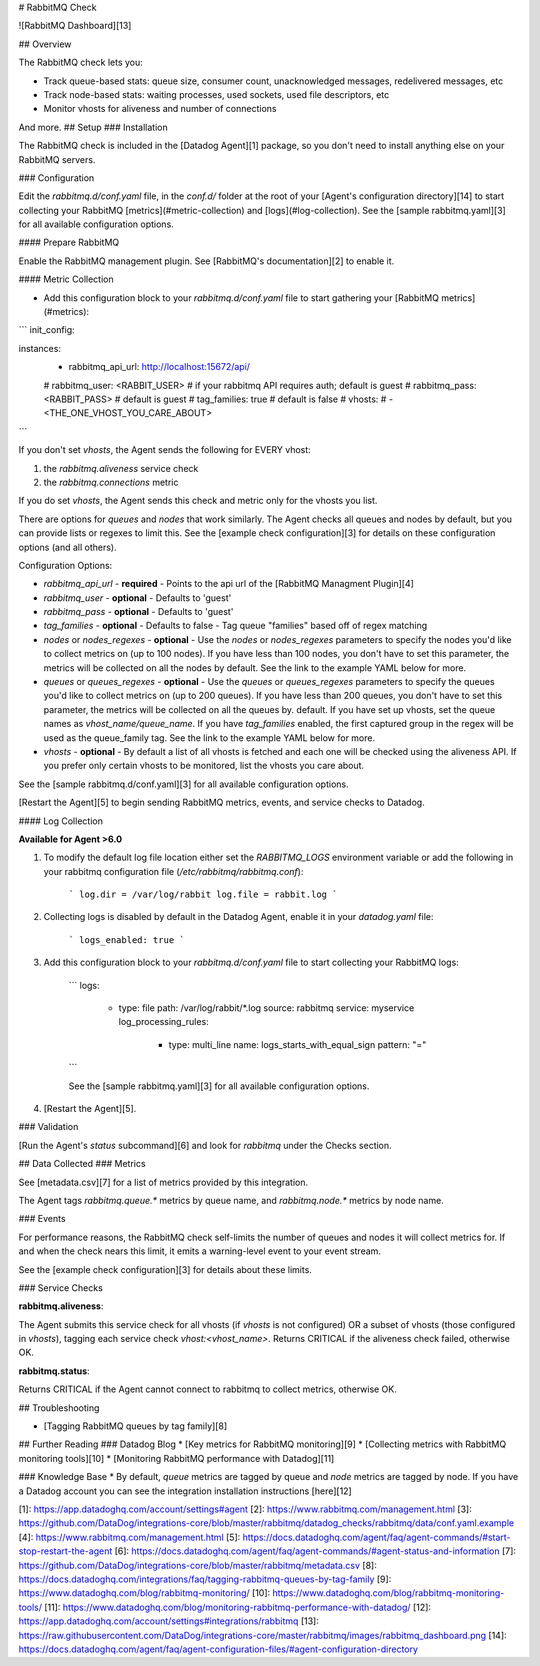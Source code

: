 # RabbitMQ Check

![RabbitMQ Dashboard][13]

## Overview

The RabbitMQ check lets you:

* Track queue-based stats: queue size, consumer count, unacknowledged messages, redelivered messages, etc
* Track node-based stats: waiting processes, used sockets, used file descriptors, etc
* Monitor vhosts for aliveness and number of connections

And more.
## Setup
### Installation

The RabbitMQ check is included in the [Datadog Agent][1] package, so you don't need to install anything else on your RabbitMQ servers.

### Configuration

Edit the `rabbitmq.d/conf.yaml` file, in the `conf.d/` folder at the root of your [Agent's configuration directory][14] to start collecting your RabbitMQ [metrics](#metric-collection) and [logs](#log-collection). See the [sample rabbitmq.yaml][3] for all available configuration options.

#### Prepare RabbitMQ

Enable the RabbitMQ management plugin. See [RabbitMQ's documentation][2] to enable it.

#### Metric Collection

* Add this configuration block to your `rabbitmq.d/conf.yaml` file to start gathering your [RabbitMQ metrics](#metrics):

```
init_config:

instances:
  - rabbitmq_api_url: http://localhost:15672/api/
  #  rabbitmq_user: <RABBIT_USER> # if your rabbitmq API requires auth; default is guest
  #  rabbitmq_pass: <RABBIT_PASS> # default is guest
  #  tag_families: true           # default is false
  #  vhosts:
  #    - <THE_ONE_VHOST_YOU_CARE_ABOUT>
```

If you don't set `vhosts`, the Agent sends the following for EVERY vhost:

1. the `rabbitmq.aliveness` service check
2. the `rabbitmq.connections` metric

If you do set `vhosts`, the Agent sends this check and metric only for the vhosts you list.

There are options for `queues` and `nodes` that work similarly. The Agent checks all queues and nodes by default, but you can provide lists or regexes to limit this. See the [example check configuration][3] for details on these configuration options (and all others).

Configuration Options:

* `rabbitmq_api_url` - **required** - Points to the api url of the [RabbitMQ Managment Plugin][4]
* `rabbitmq_user` - **optional** - Defaults to 'guest'
* `rabbitmq_pass` - **optional** - Defaults to 'guest'
* `tag_families` - **optional** - Defaults to false - Tag queue "families" based off of regex matching
* `nodes` or `nodes_regexes` - **optional** - Use the `nodes` or `nodes_regexes` parameters to specify the nodes you'd like to collect metrics on (up to 100 nodes). If you have less than 100 nodes, you don't have to set this parameter, the metrics will be collected on all the nodes by default. See the link to the example YAML below for more.
* `queues` or `queues_regexes` - **optional** - Use the `queues` or `queues_regexes` parameters to specify the queues you'd like to collect metrics on (up to 200 queues). If you have less than 200 queues, you don't have to set this parameter, the metrics will be collected on all the queues by. default. If you have set up vhosts, set the queue names as `vhost_name/queue_name`. If you have `tag_families` enabled, the first captured group in the regex will be used as the queue_family tag.  See the link to the example YAML below for more.
* `vhosts` - **optional** - By default a list of all vhosts is fetched and each one will be checked using the aliveness API. If you prefer only certain vhosts to be monitored, list the vhosts you care about.

See the [sample rabbitmq.d/conf.yaml][3] for all available configuration options.

[Restart the Agent][5] to begin sending RabbitMQ metrics, events, and service checks to Datadog.

#### Log Collection

**Available for Agent >6.0**

1. To modify the default log file location either set the `RABBITMQ_LOGS` environment variable or add the following in your rabbitmq configuration file (`/etc/rabbitmq/rabbitmq.conf`):

    ```
    log.dir = /var/log/rabbit
    log.file = rabbit.log
    ```

2. Collecting logs is disabled by default in the Datadog Agent, enable it in your `datadog.yaml` file:

    ```
    logs_enabled: true
    ```

3. Add this configuration block to your `rabbitmq.d/conf.yaml` file to start collecting your RabbitMQ logs:

    ```
    logs:

        - type: file
          path: /var/log/rabbit/*.log
          source: rabbitmq
          service: myservice
          log_processing_rules:
            - type: multi_line
              name: logs_starts_with_equal_sign
              pattern: "="
    ```

    See the [sample rabbitmq.yaml][3] for all available configuration options.

4. [Restart the Agent][5].

### Validation

[Run the Agent's `status` subcommand][6] and look for `rabbitmq` under the Checks section.

## Data Collected
### Metrics

See [metadata.csv][7] for a list of metrics provided by this integration.


The Agent tags `rabbitmq.queue.*` metrics by queue name, and `rabbitmq.node.*` metrics by node name.

### Events

For performance reasons, the RabbitMQ check self-limits the number of queues and nodes it will collect metrics for. If and when the check nears this limit, it emits a warning-level event to your event stream.

See the [example check configuration][3] for details about these limits.

### Service Checks

**rabbitmq.aliveness**:

The Agent submits this service check for all vhosts (if `vhosts` is not configured) OR a subset of vhosts (those configured in `vhosts`), tagging each service check `vhost:<vhost_name>`. Returns CRITICAL if the aliveness check failed, otherwise OK.

**rabbitmq.status**:

Returns CRITICAL if the Agent cannot connect to rabbitmq to collect metrics, otherwise OK.

## Troubleshooting

* [Tagging RabbitMQ queues by tag family][8]

## Further Reading
### Datadog Blog
* [Key metrics for RabbitMQ monitoring][9]
* [Collecting metrics with RabbitMQ monitoring tools][10]
* [Monitoring RabbitMQ performance with Datadog][11]

### Knowledge Base
* By default, `queue` metrics are tagged by queue and `node` metrics are tagged by node. If you have a Datadog account you can see the integration installation instructions [here][12]


[1]: https://app.datadoghq.com/account/settings#agent
[2]: https://www.rabbitmq.com/management.html
[3]: https://github.com/DataDog/integrations-core/blob/master/rabbitmq/datadog_checks/rabbitmq/data/conf.yaml.example
[4]: https://www.rabbitmq.com/management.html
[5]: https://docs.datadoghq.com/agent/faq/agent-commands/#start-stop-restart-the-agent
[6]: https://docs.datadoghq.com/agent/faq/agent-commands/#agent-status-and-information
[7]: https://github.com/DataDog/integrations-core/blob/master/rabbitmq/metadata.csv
[8]: https://docs.datadoghq.com/integrations/faq/tagging-rabbitmq-queues-by-tag-family
[9]: https://www.datadoghq.com/blog/rabbitmq-monitoring/
[10]: https://www.datadoghq.com/blog/rabbitmq-monitoring-tools/
[11]: https://www.datadoghq.com/blog/monitoring-rabbitmq-performance-with-datadog/
[12]: https://app.datadoghq.com/account/settings#integrations/rabbitmq
[13]: https://raw.githubusercontent.com/DataDog/integrations-core/master/rabbitmq/images/rabbitmq_dashboard.png
[14]: https://docs.datadoghq.com/agent/faq/agent-configuration-files/#agent-configuration-directory


